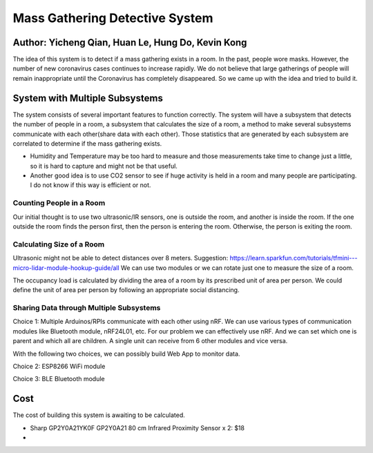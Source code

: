 Mass Gathering Detective System
==================================================

**Author:** Yicheng Qian, Huan Le, Hung Do, Kevin Kong
--------------------------------------------------------

The idea of this system is to detect if a mass gathering exists in a room. In the past, people wore masks. However, the number of new coronavirus cases continues to increase rapidly. We do not believe that large gatherings of people will remain inappropriate until the Coronavirus has completely disappeared. So we came up with the idea and tried to build it.

System with Multiple Subsystems
---------------------------------

The system consists of several important features to function correctly. The system will have a subsystem that detects the number of people in a room, a subsystem that calculates the size of a room, a method to make several subsystems communicate with each other(share data with each other). Those statistics that are generated by each subsystem are correlated to determine if the mass gathering exists.

* Humidity and Temperature may be too hard to measure and those measurements take time to change just a little, so it is hard to capture and might not be that useful.
* Another good idea is to use CO2 sensor to see if huge activity is held in a room and many people are participating. I do not know if this way is efficient or not.

Counting People in a Room
~~~~~~~~~~~~~~~~~~~~~~~~~~~~~~~~~~~~~~~
Our initial thought is to use two ultrasonic/IR sensors, one is outside the room, and another is inside the room. If the one outside the room finds the person first, then the person is entering the room. Otherwise, the person is exiting the room.


Calculating Size of a Room
~~~~~~~~~~~~~~~~~~~~~~~~~~~~~~~~~~~~~~~
Ultrasonic might not be able to detect distances over 8 meters. 
Suggestion:
https://learn.sparkfun.com/tutorials/tfmini---micro-lidar-module-hookup-guide/all 
We can use two modules or we can rotate just one to measure the size of a room.

The occupancy load is calculated by dividing the area of a room by its prescribed unit of area per person. We could define the unit of area per person by following an appropriate social distancing.

Sharing Data through Multiple Subsystems
~~~~~~~~~~~~~~~~~~~~~~~~~~~~~~~~~~~~~~~~~~
Choice 1: Multiple Arduinos/RPIs communicate with each other using nRF. We can use various types of communication modules like Bluetooth module, nRF24L01, etc. For our problem we can effectively use nRF. And we can set which one is parent and which all are children. A single unit can receive from 6 other modules and vice versa.

With the following two choices, we can possibly build Web App to monitor data.

Choice 2: ESP8266 WiFi module 

Choice 3: BLE Bluetooth module


Cost
---------------------------------
The cost of building this system is awaiting to be calculated.

* Sharp GP2Y0A21YK0F GP2Y0A21 80 cm Infrared Proximity Sensor x 2: $18
* 
